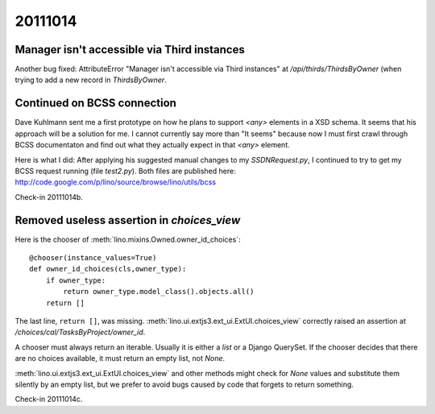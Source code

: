 20111014
========

Manager isn't accessible via Third instances
--------------------------------------------

Another bug fixed: AttributeError 
"Manager isn't accessible via Third instances"
at `/api/thirds/ThirdsByOwner` (when trying to add a new 
record in `ThirdsByOwner`.

Continued on BCSS connection
----------------------------

Dave Kuhlmann sent me a first prototype on how he plans to support `<any>` 
elements in a XSD schema.
It seems that his approach will be a solution for me. 
I cannot currently say more than "It seems"
because now I must first crawl through BCSS documentaton and find out
what they actually expect in that `<any>` element.

Here is what I did: After applying his suggested manual changes to my
`SSDNRequest.py`, I continued to try to get my BCSS request running
(file `test2.py`). Both files are published here:
http://code.google.com/p/lino/source/browse/lino/utils/bcss

Check-in 20111014b.


Removed useless assertion in `choices_view`
-------------------------------------------

Here is the chooser of :meth:`lino.mixins.Owned.owner_id_choices`::

    @chooser(instance_values=True)
    def owner_id_choices(cls,owner_type):
        if owner_type:
            return owner_type.model_class().objects.all()
        return []
        
The last line, ``return []``, was missing.
:meth:`lino.ui.extjs3.ext_ui.ExtUI.choices_view` correctly raised 
an assertion at `/choices/cal/TasksByProject/owner_id`.

A chooser must always return an iterable. 
Usually it is either a `list` or a Django QuerySet. 
If the chooser decides that there are no choices available, 
it must return an empty list, not `None`.

:meth:`lino.ui.extjs3.ext_ui.ExtUI.choices_view` 
and other methods 
might check 
for `None` values and substitute them silently by an empty list, 
but we prefer to avoid bugs caused by code that forgets 
to return something.

Check-in 20111014c.


